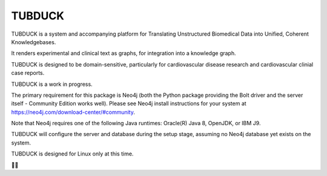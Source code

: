 TUBDUCK
=======

TUBDUCK is a system and accompanying platform for Translating Unstructured Biomedical Data into Unified, Coherent 
Knowledgebases. 

It renders experimental and clinical text as graphs, for integration into a knowledge graph. 

TUBDUCK is designed to be domain-sensitive, particularly for cardiovascular disease research and cardiovascular clinial case reports.

TUBDUCK is a work in progress.

The primary requirement for this package is Neo4j (both the Python package providing the Bolt driver and the server itself - Community Edition works well).
Please see Neo4j install instructions for your system at https://neo4j.com/download-center/#community.

Note that Neo4j requires one of the following Java runtimes: Oracle(R) Java 8, OpenJDK, or IBM J9. 

TUBDUCK will configure the server and database during the setup stage, assuming no Neo4j database yet exists on the system.

TUBDUCK is designed for Linux only at this time.

🛁🦆
